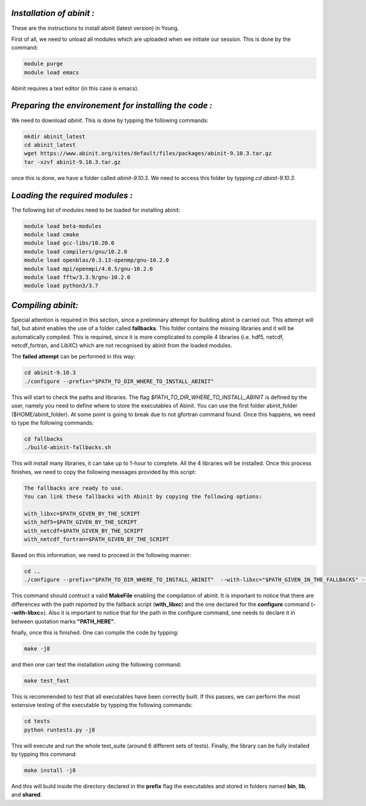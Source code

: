*Installation of abinit :*
==========================

These are the instructions to install abinit (latest version) in Young. 

First of all, we need to unload all modules which are uploaded when we initiate our session. This is done by the command:

.. code-block:: bash

   module purge
   module load emacs

Abinit requires a text editor (in this case is emacs).

*Preparing the environement for installing the code :*
=======================================================

We need to download *abinit*. This is done by typping the following commands:

.. code-block:: bash

    mkdir abinit_latest
    cd abinit_latest
    wget https://www.abinit.org/sites/default/files/packages/abinit-9.10.3.tar.gz
    tar -xzvf abinit-9.10.3.tar.gz

once this is done, we have a folder called *abinit-9.10.3*. We need to access this folder by typping *cd abinit-9.10.3*.

*Loading the required modules :*
=====================================

The following list of modules need to be loaded for installing abinit:

.. code-block:: bash

   module load beta-modules
   module load cmake
   module load gcc-libs/10.20.0
   module load compilers/gnu/10.2.0
   module load openblas/0.3.13-openmp/gnu-10.2.0
   module load mpi/openmpi/4.0.5/gnu-10.2.0
   module load fftw/3.3.9/gnu-10.2.0 
   module load python3/3.7
   

*Compiling abinit:*
==========================

Special attention is required in this section, since a preliminary attempt for building abinit is carried out. This attempt will fail, but 
abinit enables the use of a folder called **fallbacks**. This folder contains the missing libraries and it will be automatically compiled.
This is required, since it is more complicated to compile 4 libraries (i.e. hdf5, netcdf, netcdf_fortran, and LibXC) which are not recognised
by abinit from the loaded modules. 

The **failed attempt** can be performed in this way:

.. code-block:: bash

   cd abinit-9.10.3
   ./configure --prefix="$PATH_TO_DIR_WHERE_TO_INSTALL_ABINIT" 

This will start to check the paths and libraries. The flag *$PATH_TO_DIR_WHERE_TO_INSTALL_ABINIT* is defined by the user, namely you need to define where to store the executables of Abinit. You can use the first folder abinit_folder ($HOME/abinit_folder).
At some point is going to break due to not gfortran command found. Once this happens, we need  to type the following commands:

.. code-block:: bash

   cd fallbacks
   ./build-abinit-fallbacks.sh

This will install many libraries, it can take up to 1-hour to complete. All the 4 libraries will be installed. Once this process finishes, we need
to copy the following messages provided by this script:

.. code-block:: rst

   The fallbacks are ready to use.
   You can link these fallbacks with Abinit by copying the following options:

   with_libxc=$PATH_GIVEN_BY_THE_SCRIPT
   with_hdf5=$PATH_GIVEN_BY_THE_SCRIPT
   with_netcdf=$PATH_GIVEN_BY_THE_SCRIPT
   with_netcdf_fortran=$PATH_GIVEN_BY_THE_SCRIPT


Based on this information, we need to proceed in the following manner:

.. code-block:: bash

   cd ..
   ./configure --prefix="$PATH_TO_DIR_WHERE_TO_INSTALL_ABINIT"  --with-libxc="$PATH_GIVEN_IN_THE_FALLBACKS" --with-hdf5="$PATH_GIVEN_IN_THE_FALLBACKS" --with-netcdf="$PATH_GIVEN_IN_THE_FALLBACKS" --with-netcdf_fortran="$PATH_GIVEN_IN_THE_FALLBACKS" FC=mpif90 CC=mpicc CXX=mpicxx 
   
This command should contruct a valid **MakeFile** enabling the compilation of abinit. It is important to notice that there are differences with the path reported by the fallback script (**with_libxc**) and the one declared for the **configure** command (**--with-libxc=**). Also
it is important to notice that for the path in the configure command, one needs to declare it in between quotation marks **"PATH_HERE"**. 

finally, once this is finished. One can compile the code by typping:

.. code-block:: bash

   make -j8

and then one can test the installation using the following command:

.. code-block:: bash

   make test_fast

This is recommended to test that all executables have been correctly built. If this passes, we can perform the most extensive testing of the executable by typping the following 
commands:

.. code-block:: bash

   cd tests
   python runtests.py -j8


This will execute and run the whole test_suite (around 6 different sets of tests). Finally, the library can be fully installed by typping this command:

.. code-block:: bash

   make install -j8

And this will build inside the directory declared in the **prefix** flag the executables and stored in folders named **bin**, **lib**, and **shared**.






